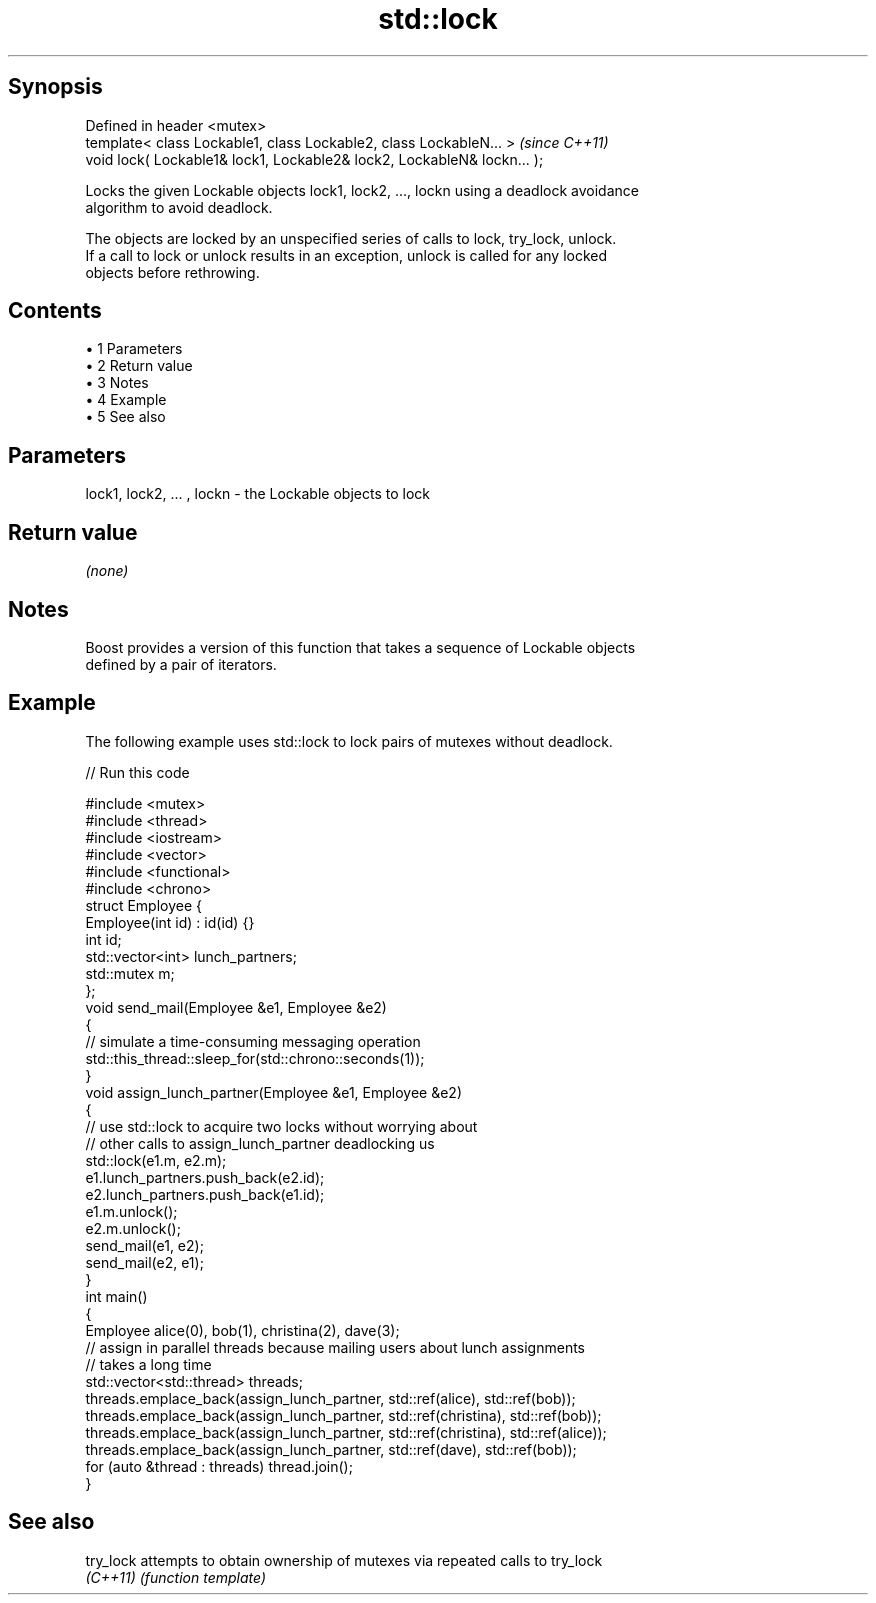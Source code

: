 .TH std::lock 3 "Apr 19 2014" "1.0.0" "C++ Standard Libary"
.SH Synopsis
   Defined in header <mutex>
   template< class Lockable1, class Lockable2, class LockableN... >       \fI(since C++11)\fP
   void lock( Lockable1& lock1, Lockable2& lock2, LockableN& lockn... );

   Locks the given Lockable objects lock1, lock2, ..., lockn using a deadlock avoidance
   algorithm to avoid deadlock.

   The objects are locked by an unspecified series of calls to lock, try_lock, unlock.
   If a call to lock or unlock results in an exception, unlock is called for any locked
   objects before rethrowing.

.SH Contents

     • 1 Parameters
     • 2 Return value
     • 3 Notes
     • 4 Example
     • 5 See also

.SH Parameters

   lock1, lock2, ... , lockn - the Lockable objects to lock

.SH Return value

   \fI(none)\fP

.SH Notes

   Boost provides a version of this function that takes a sequence of Lockable objects
   defined by a pair of iterators.

.SH Example

   The following example uses std::lock to lock pairs of mutexes without deadlock.

   
// Run this code

 #include <mutex>
 #include <thread>
 #include <iostream>
 #include <vector>
 #include <functional>
 #include <chrono>
  
 struct Employee {
     Employee(int id) : id(id) {}
     int id;
     std::vector<int> lunch_partners;
     std::mutex m;
 };
  
 void send_mail(Employee &e1, Employee &e2)
 {
     // simulate a time-consuming messaging operation
     std::this_thread::sleep_for(std::chrono::seconds(1));
 }
  
 void assign_lunch_partner(Employee &e1, Employee &e2)
 {
     // use std::lock to acquire two locks without worrying about
     // other calls to assign_lunch_partner deadlocking us
     std::lock(e1.m, e2.m);
  
     e1.lunch_partners.push_back(e2.id);
     e2.lunch_partners.push_back(e1.id);
  
     e1.m.unlock();
     e2.m.unlock();
  
     send_mail(e1, e2);
     send_mail(e2, e1);
 }
  
 int main()
 {
     Employee alice(0), bob(1), christina(2), dave(3);
  
     // assign in parallel threads because mailing users about lunch assignments
     // takes a long time
     std::vector<std::thread> threads;
     threads.emplace_back(assign_lunch_partner, std::ref(alice), std::ref(bob));
     threads.emplace_back(assign_lunch_partner, std::ref(christina), std::ref(bob));
     threads.emplace_back(assign_lunch_partner, std::ref(christina), std::ref(alice));
     threads.emplace_back(assign_lunch_partner, std::ref(dave), std::ref(bob));
  
     for (auto &thread : threads) thread.join();
 }

.SH See also

   try_lock attempts to obtain ownership of mutexes via repeated calls to try_lock
   \fI(C++11)\fP  \fI(function template)\fP
